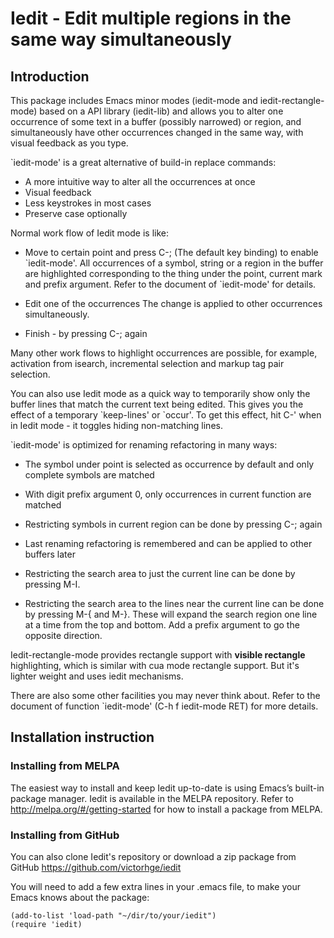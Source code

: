 * Iedit - Edit multiple regions in the same way simultaneously
[[http://melpa.org/#/iedit][file:http://melpa.org/packages/iedit-badge.svg]]
[[http://stable.melpa.org/#/iedit][file:http://stable.melpa.org/packages/iedit-badge.svg]]

[[./iedit-demo.gif]]
** Introduction
This package includes Emacs minor modes (iedit-mode and iedit-rectangle-mode)
based on a API library (iedit-lib) and allows you to alter one occurrence of
some text in a buffer (possibly narrowed) or region, and simultaneously have
other occurrences changed in the same way, with visual feedback as you type.

`iedit-mode' is a great alternative of build-in replace commands:

 - A more intuitive way to alter all the occurrences at once
 - Visual feedback
 - Less keystrokes in most cases
 - Preserve case optionally

Normal work flow of Iedit mode is like:

 - Move to certain point and press C-; (The default key binding) to enable
   `iedit-mode'.  All occurrences of a symbol, string or a region in the buffer
   are highlighted corresponding to the thing under the point, current mark and
   prefix argument.  Refer to the document of `iedit-mode' for details.

 - Edit one of the occurrences
   The change is applied to other occurrences simultaneously.

 - Finish - by pressing C-; again

Many other work flows to highlight occurrences are possible, for example,
activation from isearch, incremental selection and markup tag pair selection.

You can also use Iedit mode as a quick way to temporarily show only the
buffer lines that match the current text being edited.  This gives you the
effect of a temporary `keep-lines' or `occur'.  To get this effect, hit C-'
when in Iedit mode - it toggles hiding non-matching lines.

`iedit-mode' is optimized for renaming refactoring in many ways:

 - The symbol under point is selected as occurrence by default and only complete
   symbols are matched

 - With digit prefix argument 0, only occurrences in current function are matched

 - Restricting symbols in current region can be done by pressing C-; again

 - Last renaming refactoring is remembered and can be applied to other buffers
   later

 - Restricting the search area to just the current line can be done by
   pressing M-I.

 - Restricting the search area to the lines near the current line can
   be done by pressing M-{ and M-}. These will expand the search
   region one line at a time from the top and bottom.  Add a prefix
   argument to go the opposite direction.

Iedit-rectangle-mode provides rectangle support with *visible rectangle*
highlighting, which is similar with cua mode rectangle support.  But it's
lighter weight and uses iedit mechanisms.

There are also some other facilities you may never think about.  Refer to the
document of function `iedit-mode' (C-h f iedit-mode RET) for more details.

** Installation instruction
*** Installing from MELPA
The easiest way to install and keep Iedit up-to-date is using Emacs’s built-in
package manager.  Iedit is available in the MELPA repository.  Refer to
http://melpa.org/#/getting-started for how to install a package from MELPA.

*** Installing from GitHub
You can also clone Iedit's repository or download a zip package from GitHub
https://github.com/victorhge/iedit

You will need to add a few extra lines in your .emacs file, to make your Emacs
knows about the package:
#+BEGIN_SRC elisp
(add-to-list 'load-path "~/dir/to/your/iedit")
(require 'iedit)
#+END_SRC


#  LocalWords:  Iedit iedit
